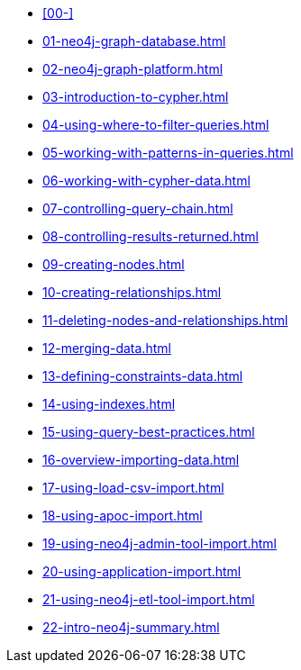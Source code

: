 * xref:00-[]
* xref:01-neo4j-graph-database.adoc[]
* xref:02-neo4j-graph-platform.adoc[]
* xref:03-introduction-to-cypher.adoc[]
* xref:04-using-where-to-filter-queries.adoc[]
* xref:05-working-with-patterns-in-queries.adoc[]
* xref:06-working-with-cypher-data.adoc[]
* xref:07-controlling-query-chain.adoc[]
* xref:08-controlling-results-returned.adoc[]
* xref:09-creating-nodes.adoc[]
* xref:10-creating-relationships.adoc[]
* xref:11-deleting-nodes-and-relationships.adoc[]
* xref:12-merging-data.adoc[]
* xref:13-defining-constraints-data.adoc[]
* xref:14-using-indexes.adoc[]
* xref:15-using-query-best-practices.adoc[]
* xref:16-overview-importing-data.adoc[]
* xref:17-using-load-csv-import.adoc[]
* xref:18-using-apoc-import.adoc[]
* xref:19-using-neo4j-admin-tool-import.adoc[]
* xref:20-using-application-import.adoc[]
* xref:21-using-neo4j-etl-tool-import.adoc[]
* xref:22-intro-neo4j-summary.adoc[]
